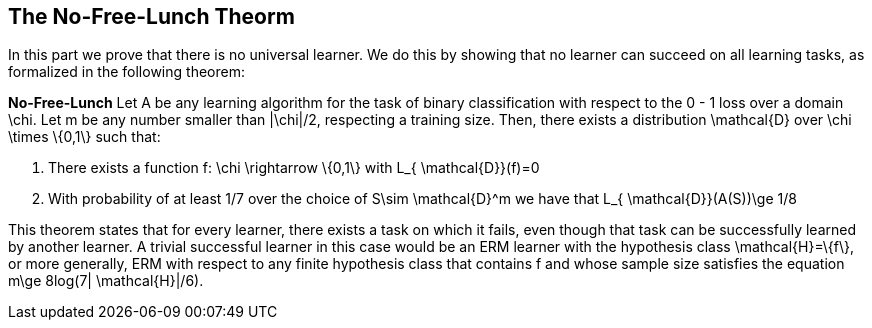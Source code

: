 ## The No-Free-Lunch Theorm

In this part we prove that there is no universal learner. We do this by showing that no learner can succeed on all learning tasks, as formalized in the following theorem:


**No-Free-Lunch**
Let $$A$$ be any learning algorithm for the task of binary classification with respect to the 0 - 1 loss over a domain $$\chi$$. Let $$m$$ be any number smaller than $$|\chi|/2$$, respecting a training size. Then, there exists a distribution $$ \mathcal{D}$$ over $$\chi \times \{0,1\}$$ such that:

1. There exists a function $$f: \chi \rightarrow \{0,1\}$$ with $$ L_{ \mathcal{D}}(f)=0$$
2. With probability of at least 1/7 over the choice of $$S\sim \mathcal{D}^m$$ we have that $$L_{ \mathcal{D}}(A(S))\ge 1/8 $$

This theorem states that for every learner, there exists a task on which it fails, even though that task can be successfully learned by another learner. A trivial successful learner in this case would be an ERM learner with the hypothesis class $$\mathcal{H}=\{f\}$$, or more generally, ERM with respect to any  finite hypothesis class that contains $$f$$ and whose sample size satisfies the equation $$m\ge 8log(7| \mathcal{H}|/6)$$. 
